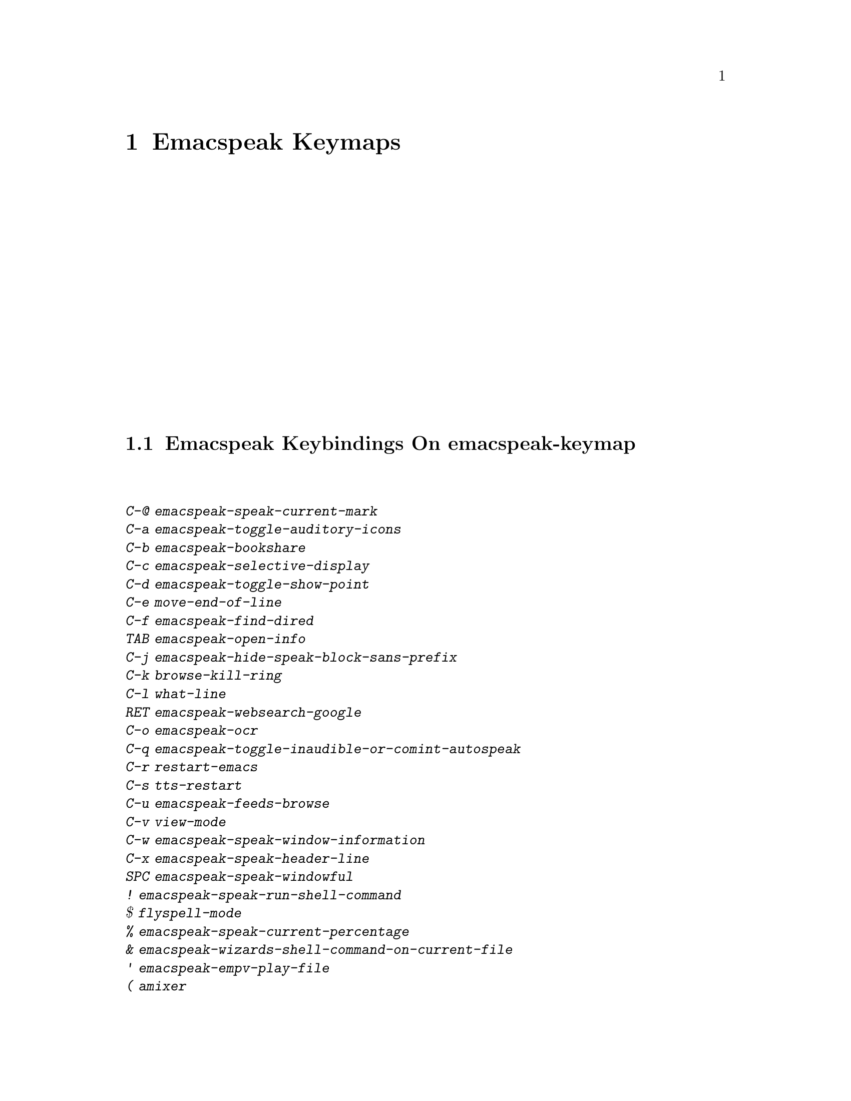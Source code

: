 @node Emacspeak Keymaps
 @chapter Emacspeak Keymaps

 
@node Emacspeak Keybindings On emacspeak-keymap
 @section Emacspeak Keybindings On emacspeak-keymap

@table @kbd
@item C-@@  emacspeak-speak-current-mark
@item C-a  emacspeak-toggle-auditory-icons
@item C-b  emacspeak-bookshare
@item C-c  emacspeak-selective-display
@item C-d  emacspeak-toggle-show-point
@item C-e  move-end-of-line
@item C-f  emacspeak-find-dired
@item TAB  emacspeak-open-info
@item C-j  emacspeak-hide-speak-block-sans-prefix
@item C-k  browse-kill-ring
@item C-l  what-line
@item RET  emacspeak-websearch-google
@item C-o  emacspeak-ocr
@item C-q  emacspeak-toggle-inaudible-or-comint-autospeak
@item C-r  restart-emacs
@item C-s  tts-restart
@item C-u  emacspeak-feeds-browse
@item C-v  view-mode
@item C-w  emacspeak-speak-window-information
@item C-x  emacspeak-speak-header-line
@item SPC  emacspeak-speak-windowful
@item !  emacspeak-speak-run-shell-command
@item $  flyspell-mode
@item %  emacspeak-speak-current-percentage
@item &  emacspeak-wizards-shell-command-on-current-file
@item '  emacspeak-empv-play-file
@item (  amixer
@item )  emacspeak-sounds-select-theme
@item ,  emacspeak-buffer-select
@item .  emacspeak-buffer-select
@item /  emacspeak-websearch-dispatch
@item 1  emacspeak-speak-this-window
@item 2  emacspeak-speak-other-window
@item 3  amixer-volume-adjust
@item 4  amixer-volume-adjust
@item ;  emacspeak-multimedia
@item =  emacspeak-speak-current-column
@item ?  emacspeak-websearch-dispatch
@item @@  emacspeak-speak-message-at-time
@item A  emacspeak-appt-repeat-announcement
@item B  emacspeak-speak-buffer-interactively
@item C  emacspeak-customize
@item L  emacspeak-speak-line-interactively
@item M  emacspeak-speak-minor-mode-line
@item N  emacspeak-view-emacspeak-news
@item P  emacspeak-speak-paragraph-interactively
@item R  emacspeak-speak-rectangle
@item T  emacspeak-view-emacspeak-tips
@item V  emacspeak-speak-version
@item W  emacspeak-select-window-by-name
@item [  emacspeak-speak-paragraph
@item \  emacspeak-toggle-speak-line-invert-filter
@item ]  emacspeak-speak-page
@item ^  emacspeak-filtertext
@item `  emacspeak-speak-net-id
@item a  emacspeak-speak-message-again
@item b  emacspeak-speak-buffer
@item c  emacspeak-speak-char
@item e  move-end-of-line
@item f  emacspeak-speak-buffer-filename
@item g  emacspeak-epub
@item h  emacspeak-speak-help
@item i  emacspeak-speak-rest-of-buffer
@item j  emacspeak-hide-or-expose-block
@item k  emacspeak-speak-current-kill
@item l  emacspeak-speak-line
@item m  emacspeak-speak-mode-line
@item n  emacspeak-buffer-select
@item o  delete-blank-lines
@item p  emacspeak-buffer-select
@item r  emacspeak-speak-region
@item s  dtk-stop
@item t  emacspeak-speak-time
@item u  emacspeak-url-template-fetch
@item w  emacspeak-speak-word
@item |  emacspeak-speak-line-set-column-filter
@end table

@node Emacspeak Keybindings On emacspeak-dtk-submap
 @section Emacspeak Keybindings On emacspeak-dtk-submap

@table @kbd
@item C-c  dtk-cloud
@item C-d  dectalk
@item C-e  espeak
@item C-j  dtk-set-chunk-separator-syntax
@item C-n  dtk-notify-initialize
@item C-o  outloud
@item C-s  dectalk-soft
@item C-v  global-voice-lock-mode
@item SPC  dtk-toggle-splitting-on-white-space
@item +  dtk-rate-adjust
@item ,  dtk-toggle-punctuation-mode
@item -  dtk-rate-adjust
@item .  dtk-notify-stop
@item 0  dtk-set-predefined-rate
@item 1  dtk-set-predefined-rate
@item 2  dtk-set-predefined-rate
@item 3  dtk-set-predefined-rate
@item 4  dtk-set-predefined-rate
@item 5  dtk-set-predefined-rate
@item 6  dtk-set-predefined-rate
@item 7  dtk-set-predefined-rate
@item 8  dtk-set-predefined-rate
@item 9  dtk-set-predefined-rate
@item =  dtk-rate-adjust
@item L  dtk-local-server
@item N  dtk-set-next-language
@item P  dtk-set-previous-language
@item R  dtk-reset-state
@item S  dtk-set-language
@item V  tts-speak-version
@item a  dtk-add-cleanup-pattern
@item c  dtk-toggle-caps
@item d  dtk-select-server
@item f  dtk-set-character-scale
@item i  emacspeak-toggle-audio-indentation
@item k  emacspeak-toggle-character-echo
@item l  emacspeak-toggle-line-echo
@item n  dtk-toggle-speak-nonprinting-chars
@item o  dtk-toggle-strip-octals
@item p  dtk-set-punctuations
@item q  dtk-toggle-quiet
@item r  dtk-set-rate
@item s  dtk-toggle-split-caps
@item v  voice-lock-mode
@item w  emacspeak-toggle-word-echo
@item z  emacspeak-zap-tts
@end table

@node Emacspeak Keybindings On emacspeak-hyper-keymap
 @section Emacspeak Keybindings On emacspeak-hyper-keymap

@table @kbd
@item C-a  ansi-term
@item C-b  eww-list-bookmarks
@item C-d  dictionary-search
@item C-e  eshell
@item TAB  hippie-expand
@item C-j  journalctl
@item C-l  emacspeak-librivox
@item C-t  emacspeak-wizards-tramp-open-location
@item a  emacspeak-amark-browse
@item b  emacspeak-wizards-bbc-sounds
@item c  browse-url-chrome
@item d  magit-dispatch
@item f  magit-file-dispatch
@item g  gnus
@item h  emacspeak-m-player-from-history
@item i  ibuffer
@item j  emacspeak-zoxide
@item l  emacspeak-m-player-locate-media
@item m  vm
@item o  find-file
@item r  emacspeak-wizards-find-file-as-root
@item s  magit-status
@item u  list-unicode-display
@item w  emacspeak-wizards-noaa-weather
@item y  yas-expand
@item DEL  emacspeak-wizards-snarf-sexp
@end table

@node Emacspeak Keybindings On emacspeak-super-keymap
 @section Emacspeak Keybindings On emacspeak-super-keymap

@table @kbd
@item SPC  scratch-buffer
@item .  emacspeak-wizards-shell-directory-reset
@item R  emacspeak-webspace-feed-reader
@item b  eww-list-buffers
@item c  calculator
@item d  emacspeak-dired-downloads
@item e  elfeed
@item f  browse-url-firefox
@item g  emacspeak-google-tts
@item h  emacspeak-org-capture-link
@item l  emacspeak-wizards-locate-content
@item m  emacspeak-wizards-view-buffers-filtered-by-this-mode
@item n  emacspeak-wizards-google-news
@item p  proced
@item r  soundscape-restart
@item s  soundscape
@item t  soundscape-toggle
@item u  soundscape-update-mood
@end table

@node Emacspeak Keybindings On emacspeak-alt-keymap
 @section Emacspeak Keybindings On emacspeak-alt-keymap

@table @kbd
@item C-l  ellama-chat
@item SPC  emacspeak-eww-smart-tabs
@item ,  eldoc
@item a  emacspeak-feeds-atom-display
@item b  sox-binaural
@item c  gptel
@item d  deadgrep
@item e  eww
@item f  ffip
@item g  rg
@item l  eww-open-file
@item p  emacspeak-wizards-pdf-open
@item q  emacspeak-wizards-quotes
@item r  emacspeak-feeds-rss-display
@item s  emacspeak-wizards-tune-in-radio-search
@item t  emacspeak-wizards-tune-in-radio-browse
@item u  emacspeak-m-player-url
@item v  visual-line-mode
@item w  define-word
@end table

@node Emacspeak Keybindings On emacspeak-multi-keymap
 @section Emacspeak Keybindings On emacspeak-multi-keymap

@table @kbd
@item '  emacspeak-pianobar
@item d  sdcv-search-input
@item f  ffap
@item l  locate
@item m  notmuch-search
@item o  org-mode
@item y  emacspeak-google-yt-feed
@end table

@node Emacspeak Keybindings On emacspeak-v-keymap
 @section Emacspeak Keybindings On emacspeak-v-keymap

@table @kbd
@item SPC  emacspeak-speak-spaces
@item a  emacspeak-xslt-view-atom-file
@item b  ebuku
@item o  emacspeak-feeds-opml-display
@item r  emacspeak-xslt-view-rss-file
@item v  view-register
@item x  emacspeak-xslt-view-file
@end table

@node Emacspeak Keybindings On emacspeak-x-keymap
 @section Emacspeak Keybindings On emacspeak-x-keymap

@table @kbd
@item C-c  emacspeak-wizards-color-wheel
@item ,  emacspeak-wizards-shell-directory-set
@item .  emacspeak-wizards-shell-directory-reset
@item 0  emacspeak-wizards-shell-by-key
@item 1  emacspeak-wizards-shell-by-key
@item 2  emacspeak-wizards-shell-by-key
@item 3  emacspeak-wizards-shell-by-key
@item 4  emacspeak-wizards-shell-by-key
@item 5  emacspeak-wizards-shell-by-key
@item 7  emacspeak-wizards-shell-command-on-current-file
@item 8  calc
@item :  emacspeak-m-player-loop
@item ;  emacspeak-m-player-shuffle
@item =  emacspeak-wizards-find-longest-line-in-region
@item b  battery
@item d  emacspeak-speak-load-directory-settings
@item e  emacspeak-we-xsl-map
@item f  emacspeak-wizards-remote-frame
@item h  emacspeak-wizards-how-many-matches
@item i  ibuffer
@item m  mspools-show
@item o  emacspeak-wizards-occur-header-lines
@item p  paradox-list-packages
@item t  emacspeak-speak-telephone-directory
@item u  emacspeak-wizards-units
@item v  emacspeak-wizards-vc-viewer
@item w  emacspeak-wizards-noaa-weather
@item x  exchange-point-and-mark
@item |  emacspeak-wizards-squeeze-blanks
@item DEL  desktop-clear
@end table

@node Emacspeak Keybindings On emacspeak-y-keymap
 @section Emacspeak Keybindings On emacspeak-y-keymap

@table @kbd
@item l  emacspeak-empv-play-last
@item p  empv-youtube-playlist
@item r  emacspeak-empv-radio
@item t  empv-youtube-tabulated
@item y  emacspeak-empv-play-url
@end table

@node Emacspeak Keybindings On emacspeak-z-keymap
 @section Emacspeak Keybindings On emacspeak-z-keymap

@table @kbd
@item SPC  flyspell-mode
@item b  emacspeak-wizards-view-buffers-filtered-by-this-mode
@item c  calibredb
@item d  magit-dispatch
@item e  emacspeak-wizards-eww-buffer-list
@item f  magit-file-dispatch
@item l  emacspeak-m-player-locate-media
@item n  emacspeak-wizards-buffer-select
@item p  emacspeak-wizards-buffer-select
@item r  restart-emacs
@item s  magit-status
@item z  suspend-frame
@end table
